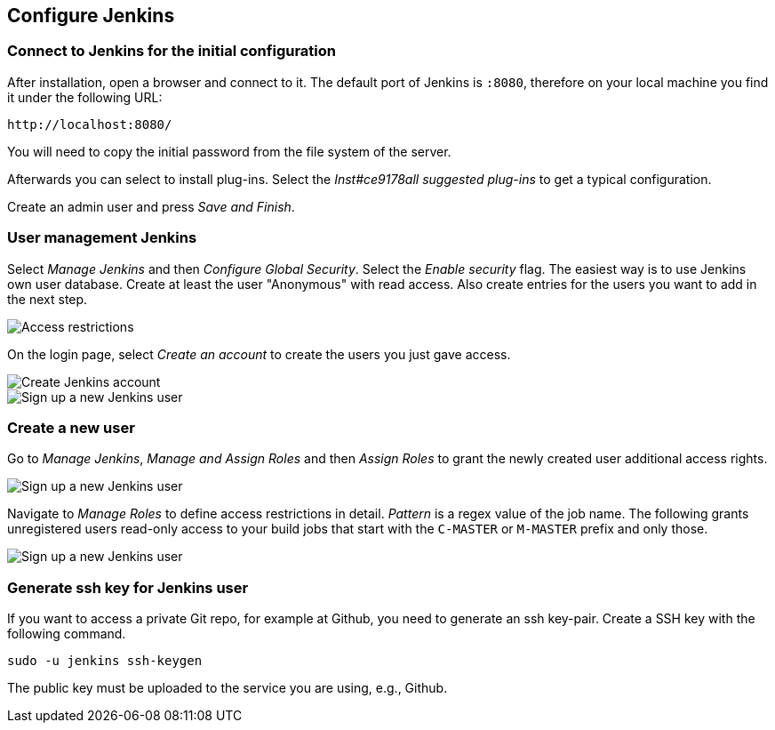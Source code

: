 [[jenkinsconfiguration]]
== Configure Jenkins

=== Connect to Jenkins for the initial configuration

After installation, open a browser and connect to it.
The default port of Jenkins is `:8080`, therefore on your local machine you find it under the following URL: 
....
http://localhost:8080/
....


You will need to copy the initial password from the file system of the server.

Afterwards you can select to install plug-ins.
Select the _Inst#ce9178all suggested plug-ins_ to get a typical configuration.

Create an admin user and press _Save and Finish_.



=== User management Jenkins
		
Select _Manage Jenkins_ and then _Configure Global Security_. 
Select the _Enable security_ flag. 
The easiest way is to use Jenkins own user database. 
Create at least the user "Anonymous" with read access. 
Also create entries for the users you want to add in the next step.
		
image::jenkins30.png[Access restrictions]

On the login page, select _Create an account_ to create the users you just gave access.
		
image::jenkins40.png[Create Jenkins account]

image::jenkins50.png[Sign up a new Jenkins user]

=== Create a new user
		
Go to _Manage Jenkins_, _Manage and Assign Roles_ and then _Assign Roles_ to grant the newly created user additional access rights.
		
image::jenkins50.png[Sign up a new Jenkins user]
		
Navigate to _Manage Roles_ to define access restrictions in detail. 
_Pattern_ is a regex value of the job name.
The following grants unregistered users read-only access to your build jobs that start with the `C-MASTER` or `M-MASTER` prefix and only those.
		
image::jenkins70.png[Sign up a new Jenkins user]
	
[[jenkinsconfiguration_ssh]]
=== Generate ssh key for Jenkins user
		
If you want to access a private Git repo, for example at Github, you need to generate an ssh key-pair. 
Create a SSH key with the following command.

[source,console]
----
sudo -u jenkins ssh-keygen
----

The public key must be uploaded to the service you are using, e.g., Github.

